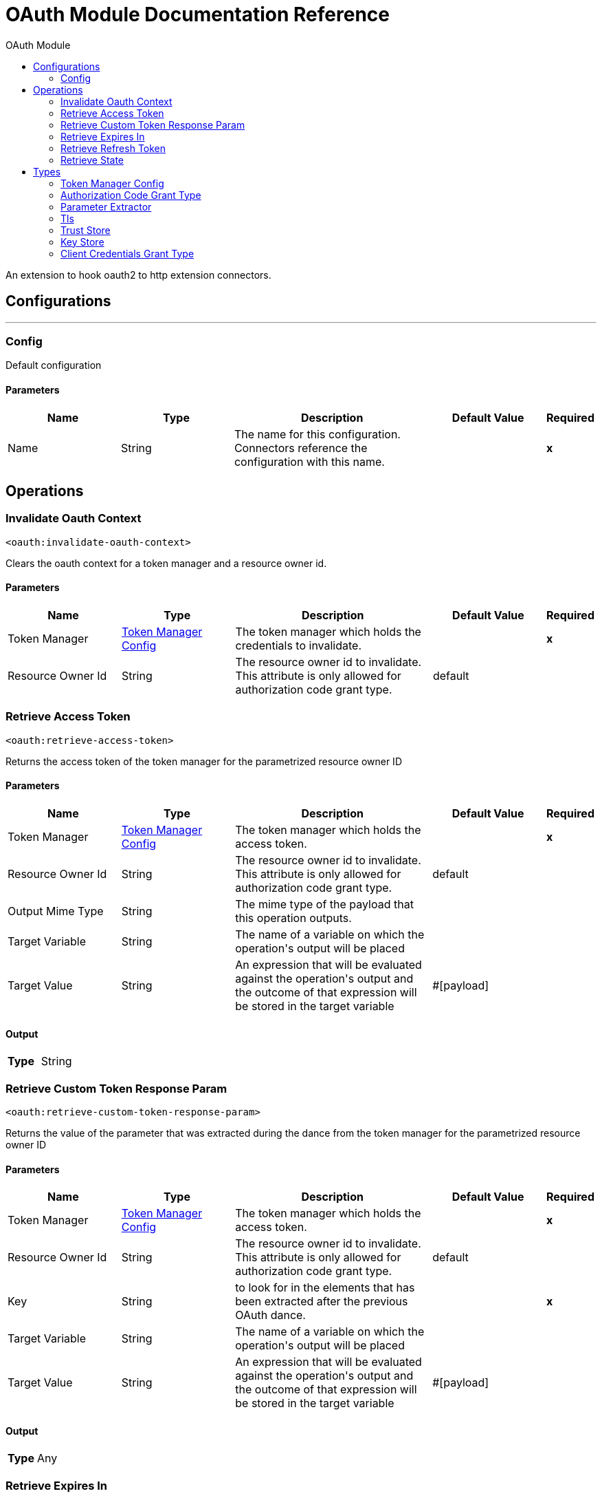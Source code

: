 :toc:               left
:toc-title:         OAuth Module
:toclevels:         2
:last-update-label!:
:docinfo:
:source-highlighter: coderay
:icons: font


= OAuth Module Documentation Reference

+++
An extension to hook oauth2 to http extension connectors.
+++


== Configurations
---
[[config]]
=== Config

+++
Default configuration
+++

==== Parameters
[cols=".^20%,.^20%,.^35%,.^20%,^.^5%", options="header"]
|======================
| Name | Type | Description | Default Value | Required
|Name | String | The name for this configuration. Connectors reference the configuration with this name. | | *x*{nbsp}
|======================





== Operations

[[invalidateOauthContext]]
=== Invalidate Oauth Context
`<oauth:invalidate-oauth-context>`

+++
Clears the oauth context for a token manager and a resource owner id.
+++

==== Parameters
[cols=".^20%,.^20%,.^35%,.^20%,^.^5%", options="header"]
|======================
| Name | Type | Description | Default Value | Required
| Token Manager a| <<token-manager-config>> |  +++The token manager which holds the credentials to invalidate.+++ |  | *x*{nbsp}
| Resource Owner Id a| String |  +++The resource owner id to invalidate. This attribute is only allowed for authorization code grant type.+++ |  +++default+++ | {nbsp}
|======================





[[retrieveAccessToken]]
=== Retrieve Access Token
`<oauth:retrieve-access-token>`

+++
Returns the access token of the token manager for the parametrized resource owner ID
+++

==== Parameters
[cols=".^20%,.^20%,.^35%,.^20%,^.^5%", options="header"]
|======================
| Name | Type | Description | Default Value | Required
| Token Manager a| <<token-manager-config>> |  +++The token manager which holds the access token.+++ |  | *x*{nbsp}
| Resource Owner Id a| String |  +++The resource owner id to invalidate. This attribute is only allowed for authorization code grant type.+++ |  +++default+++ | {nbsp}
| Output Mime Type a| String |  +++The mime type of the payload that this operation outputs.+++ |  | {nbsp}
| Target Variable a| String |  +++The name of a variable on which the operation's output will be placed+++ |  | {nbsp}
| Target Value a| String |  +++An expression that will be evaluated against the operation's output and the outcome of that expression will be stored in the target variable+++ |  +++#[payload]+++ | {nbsp}
|======================

==== Output
[cols=".^50%,.^50%"]
|======================
| *Type* a| String
|======================




[[retrieveCustomTokenResponseParam]]
=== Retrieve Custom Token Response Param
`<oauth:retrieve-custom-token-response-param>`

+++
Returns the value of the parameter that was extracted during the dance from the token manager for the parametrized resource owner ID
+++

==== Parameters
[cols=".^20%,.^20%,.^35%,.^20%,^.^5%", options="header"]
|======================
| Name | Type | Description | Default Value | Required
| Token Manager a| <<token-manager-config>> |  +++The token manager which holds the access token.+++ |  | *x*{nbsp}
| Resource Owner Id a| String |  +++The resource owner id to invalidate. This attribute is only allowed for authorization code grant type.+++ |  +++default+++ | {nbsp}
| Key a| String |  +++to look for in the elements that has been extracted after the previous OAuth dance.+++ |  | *x*{nbsp}
| Target Variable a| String |  +++The name of a variable on which the operation's output will be placed+++ |  | {nbsp}
| Target Value a| String |  +++An expression that will be evaluated against the operation's output and the outcome of that expression will be stored in the target variable+++ |  +++#[payload]+++ | {nbsp}
|======================

==== Output
[cols=".^50%,.^50%"]
|======================
| *Type* a| Any
|======================




[[retrieveExpiresIn]]
=== Retrieve Expires In
`<oauth:retrieve-expires-in>`

+++
Returns the expiration of the oauth context for the parametrized resource owner ID
+++

==== Parameters
[cols=".^20%,.^20%,.^35%,.^20%,^.^5%", options="header"]
|======================
| Name | Type | Description | Default Value | Required
| Token Manager a| <<token-manager-config>> |  +++The token manager which holds the access token.+++ |  | *x*{nbsp}
| Resource Owner Id a| String |  +++The resource owner id to invalidate. This attribute is only allowed for authorization code grant type.+++ |  +++default+++ | {nbsp}
| Output Mime Type a| String |  +++The mime type of the payload that this operation outputs.+++ |  | {nbsp}
| Target Variable a| String |  +++The name of a variable on which the operation's output will be placed+++ |  | {nbsp}
| Target Value a| String |  +++An expression that will be evaluated against the operation's output and the outcome of that expression will be stored in the target variable+++ |  +++#[payload]+++ | {nbsp}
|======================

==== Output
[cols=".^50%,.^50%"]
|======================
| *Type* a| String
|======================




[[retrieveRefreshToken]]
=== Retrieve Refresh Token
`<oauth:retrieve-refresh-token>`

+++
Returns the refresh token of the oauth context for the parametrized resource owner ID
+++

==== Parameters
[cols=".^20%,.^20%,.^35%,.^20%,^.^5%", options="header"]
|======================
| Name | Type | Description | Default Value | Required
| Token Manager a| <<token-manager-config>> |  +++The token manager which holds the refresh token.+++ |  | *x*{nbsp}
| Resource Owner Id a| String |  +++The resource owner id to invalidate. This attribute is only allowed for authorization code grant type.+++ |  +++default+++ | {nbsp}
| Output Mime Type a| String |  +++The mime type of the payload that this operation outputs.+++ |  | {nbsp}
| Target Variable a| String |  +++The name of a variable on which the operation's output will be placed+++ |  | {nbsp}
| Target Value a| String |  +++An expression that will be evaluated against the operation's output and the outcome of that expression will be stored in the target variable+++ |  +++#[payload]+++ | {nbsp}
|======================

==== Output
[cols=".^50%,.^50%"]
|======================
| *Type* a| String
|======================




[[retrieveState]]
=== Retrieve State
`<oauth:retrieve-state>`

+++
Returns the state of the oauth context for the parametrized resource owner ID
+++

==== Parameters
[cols=".^20%,.^20%,.^35%,.^20%,^.^5%", options="header"]
|======================
| Name | Type | Description | Default Value | Required
| Token Manager a| <<token-manager-config>> |  +++The token manager which holds the access token.+++ |  | *x*{nbsp}
| Resource Owner Id a| String |  +++The resource owner id to invalidate. This attribute is only allowed for authorization code grant type.+++ |  +++default+++ | {nbsp}
| Output Mime Type a| String |  +++The mime type of the payload that this operation outputs.+++ |  | {nbsp}
| Target Variable a| String |  +++The name of a variable on which the operation's output will be placed+++ |  | {nbsp}
| Target Value a| String |  +++An expression that will be evaluated against the operation's output and the outcome of that expression will be stored in the target variable+++ |  +++#[payload]+++ | {nbsp}
|======================

==== Output
[cols=".^50%,.^50%"]
|======================
| *Type* a| String
|======================





== Types
[[token-manager-config]]
=== Token Manager Config

[cols=".^20%,.^25%,.^30%,.^15%,.^10%", options="header"]
|======================
| Field | Type | Description | Default Value | Required
| Object Store a| <<ObjectStore>> |  |  | 
|======================

[[authorization-code-grant-type]]
=== Authorization Code Grant Type

[cols=".^20%,.^25%,.^30%,.^15%,.^10%", options="header"]
|======================
| Field | Type | Description | Default Value | Required
| Local Callback Config a| String |  |  | 
| Local Callback Config Path a| String |  |  | 
| Local Callback Url a| String |  |  | 
| External Callback Url a| String |  |  | x
| State a| String |  |  | 
| Local Authorization Url Resource Owner Id a| String |  |  | 
| Local Authorization Url a| String |  |  | x
| Authorization Url a| String |  |  | x
| Custom Parameters a| Object |  |  | 
| Resource Owner Id a| String |  | default | 
| Client Id a| String |  |  | x
| Client Secret a| String |  |  | x
| Scopes a| String |  |  | 
| Token Manager a| <<token-manager-config>> |  |  | 
| Token Url a| String |  |  | x
| Response Access Token a| String |  | #[payload.access_token] | 
| Response Refresh Token a| String |  | #[payload.refresh_token] | 
| Response Expires In a| String |  | #[payload.expires_in] | 
| Custom Parameter Extractors a| Array of <<ParameterExtractor>> |  |  | 
| Refresh Token When a| Boolean |  | #[attributes.statusCode == 401 or attributes.statusCode == 403] | 
| Tls Context Factory a| <<Tls>> |  |  | 
|======================

[[ParameterExtractor]]
=== Parameter Extractor

[cols=".^20%,.^25%,.^30%,.^15%,.^10%", options="header"]
|======================
| Field | Type | Description | Default Value | Required
| Param Name a| String |  |  | x
| Value a| String |  |  | x
|======================

[[Tls]]
=== Tls

[cols=".^20%,.^25%,.^30%,.^15%,.^10%", options="header"]
|======================
| Field | Type | Description | Default Value | Required
| Enabled Protocols a| String | A comma separated list of protocols enabled for this context. |  | 
| Enabled Cipher Suites a| String | A comma separated list of cipher suites enabled for this context. |  | 
| Trust Store a| <<TrustStore>> |  |  | 
| Key Store a| <<KeyStore>> |  |  | 
|======================

[[TrustStore]]
=== Trust Store

[cols=".^20%,.^25%,.^30%,.^15%,.^10%", options="header"]
|======================
| Field | Type | Description | Default Value | Required
| Path a| String | The location (which will be resolved relative to the current classpath and file system, if possible) of the trust store. |  | 
| Password a| String | The password used to protect the trust store. |  | 
| Type a| String | The type of store used. |  | 
| Algorithm a| String | The algorithm used by the trust store. |  | 
| Insecure a| Boolean | If true, no certificate validations will be performed, rendering connections vulnerable to attacks. Use at your own risk. |  | 
|======================

[[KeyStore]]
=== Key Store

[cols=".^20%,.^25%,.^30%,.^15%,.^10%", options="header"]
|======================
| Field | Type | Description | Default Value | Required
| Path a| String | The location (which will be resolved relative to the current classpath and file system, if possible) of the key store. |  | 
| Type a| String | The type of store used. |  | 
| Alias a| String | When the key store contains many private keys, this attribute indicates the alias of the key that should be used. If not defined, the first key in the file will be used by default. |  | 
| Key Password a| String | The password used to protect the private key. |  | 
| Password a| String | The password used to protect the key store. |  | 
| Algorithm a| String | The algorithm used by the key store. |  | 
|======================

[[ClientCredentialsGrantType]]
=== Client Credentials Grant Type

[cols=".^20%,.^25%,.^30%,.^15%,.^10%", options="header"]
|======================
| Field | Type | Description | Default Value | Required
| Encode Client Credentials In Body a| Boolean |  | false | 
| Client Id a| String |  |  | x
| Client Secret a| String |  |  | x
| Scopes a| String |  |  | 
| Token Manager a| <<token-manager-config>> |  |  | 
| Token Url a| String |  |  | x
| Response Access Token a| String |  | #[payload.access_token] | 
| Response Refresh Token a| String |  | #[payload.refresh_token] | 
| Response Expires In a| String |  | #[payload.expires_in] | 
| Custom Parameter Extractors a| Array of <<ParameterExtractor>> |  |  | 
| Refresh Token When a| Boolean |  | #[attributes.statusCode == 401 or attributes.statusCode == 403] | 
| Tls Context Factory a| <<Tls>> |  |  | 
|======================

